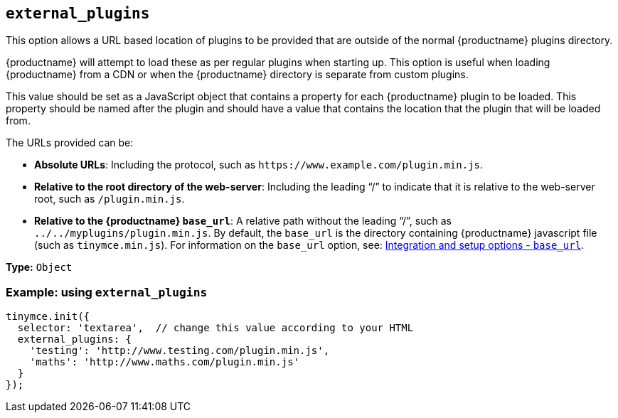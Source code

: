 [[external_plugins]]
== `+external_plugins+`

This option allows a URL based location of plugins to be provided that are outside of the normal {productname} plugins directory.

{productname} will attempt to load these as per regular plugins when starting up. This option is useful when loading {productname} from a CDN or when the {productname} directory is separate from custom plugins.

This value should be set as a JavaScript object that contains a property for each {productname} plugin to be loaded. This property should be named after the plugin and should have a value that contains the location that the plugin that will be loaded from.

The URLs provided can be:

* *Absolute URLs*: Including the protocol, such as `+https://www.example.com/plugin.min.js+`.
* *Relative to the root directory of the web-server*: Including the leading "`+/+`" to indicate that it is relative to the web-server root, such as `+/plugin.min.js+`.
* *Relative to the {productname} `+base_url+`*: A relative path without the leading "`+/+`", such as `+../../myplugins/plugin.min.js+`. By default, the `+base_url+` is the directory containing {productname} javascript file (such as `+tinymce.min.js+`). For information on the `+base_url+` option, see: xref:editor-important-options.adoc#base_url[Integration and setup options - `+base_url+`].

*Type:* `+Object+`

=== Example: using `+external_plugins+`

[source,js]
----
tinymce.init({
  selector: 'textarea',  // change this value according to your HTML
  external_plugins: {
    'testing': 'http://www.testing.com/plugin.min.js',
    'maths': 'http://www.maths.com/plugin.min.js'
  }
});
----
